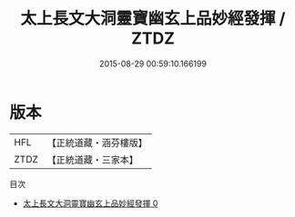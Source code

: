#+TITLE: 太上長文大洞靈寶幽玄上品妙經發揮 / ZTDZ

#+DATE: 2015-08-29 00:59:10.166199
* 版本
 |       HFL|【正統道藏・涵芬樓版】|
 |      ZTDZ|【正統道藏・三家本】|
目次
 - [[file:KR5d0009_000.txt][太上長文大洞靈寶幽玄上品妙經發揮 0]]
